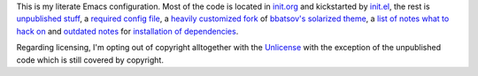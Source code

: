 This is my literate Emacs configuration.  Most of the code is located
in init.org_ and kickstarted by init.el_, the rest is `unpublished
stuff`_, a `required config file`_, a `heavily customized fork`_ of
`bbatsov's solarized theme`_, a `list of notes what to hack on`_
and `outdated notes`_ for `installation of dependencies`_.

Regarding licensing, I'm opting out of copyright alltogether with the
Unlicense_ with the exception of the unpublished code which is still
covered by copyright.

.. _init.org: https://github.com/wasamasa/dotemacs/blob/master/init.org
.. _init.el: https://github.com/wasamasa/dotemacs/blob/master/init.el
.. _unpublished stuff: https://github.com/wasamasa/dotemacs/tree/master/unpublished
.. _required config file: https://github.com/wasamasa/dotemacs/blob/master/etc/custom.el
.. _heavily customized fork: https://github.com/wasamasa/dotemacs/blob/master/theme/my-solarized-theme.el
.. _bbatsov's solarized theme: https://github.com/bbatsov/solarized-emacs
.. _list of notes what to hack on: https://github.com/wasamasa/dotemacs/blob/master/TODO.org
.. _outdated notes: https://github.com/wasamasa/dotemacs/blob/master/INSTALL
.. _installation of dependencies: https://github.com/wasamasa/dotemacs/blob/master/install.el
.. _Unlicense: http://unlicense.org/

